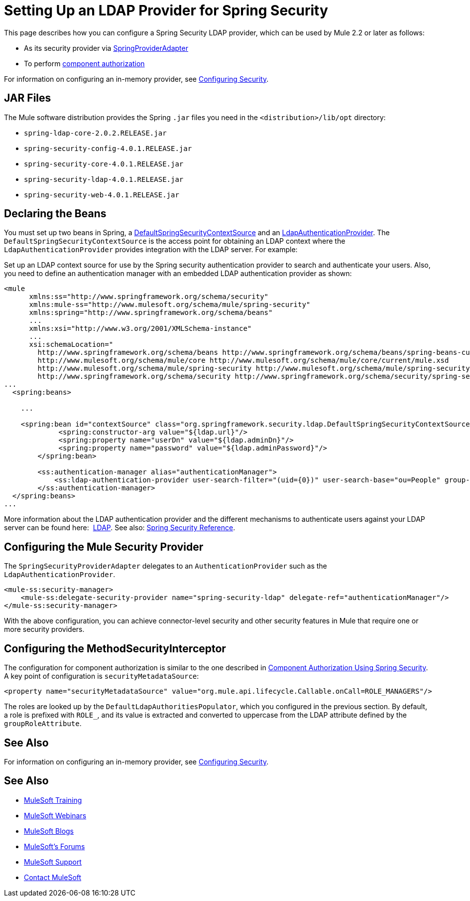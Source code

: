 = Setting Up an LDAP Provider for Spring Security
:keywords: anypoint studio, esb, connector, spring security, spring, ldap, authentication


This page describes how you can configure a Spring Security LDAP provider, which can be used by Mule 2.2 or later as follows:

* As its security provider via
link:http://www.mulesoft.org/docs/site/3.7.0/apidocs/org/mule/module/spring/security/SpringProviderAdapter.html[SpringProviderAdapter]
* To perform link:/mule-user-guide/v/3.7/component-authorization-using-spring-security[component authorization]

For information on configuring an in-memory provider, see link:/mule-user-guide/v/3.7/configuring-security[Configuring Security].

== JAR Files

The Mule software distribution provides the Spring `.jar` files you need in the `<distribution>/lib/opt` directory:

* `spring-ldap-core-2.0.2.RELEASE.jar`
* `spring-security-config-4.0.1.RELEASE.jar`
* `spring-security-core-4.0.1.RELEASE.jar`
* `spring-security-ldap-4.0.1.RELEASE.jar`
* `spring-security-web-4.0.1.RELEASE.jar`

== Declaring the Beans

You must set up two beans in Spring, a link:http://static.springsource.org/spring-security/site/docs/4.0.x/apidocs/org/springframework/security/ldap/DefaultSpringSecurityContextSource.html[DefaultSpringSecurityContextSource] and an link:http://static.springframework.org/spring-security/site/docs/4.0.x/apidocs/org/springframework/security/ldap/authentication/LdapAuthenticationProvider.html[LdapAuthenticationProvider]. The `DefaultSpringSecurityContextSource` is the access point for obtaining an LDAP context where the `LdapAuthenticationProvider` provides integration with the LDAP server. For example:

Set up an LDAP context source for use by the Spring security authentication provider to search and authenticate your users. Also, you need to define an authentication manager with an embedded LDAP authentication provider as shown:

[source, xml, linenums]
----
<mule
      xmlns:ss="http://www.springframework.org/schema/security"
      xmlns:mule-ss="http://www.mulesoft.org/schema/mule/spring-security"
      xmlns:spring="http://www.springframework.org/schema/beans"
      ...
      xmlns:xsi="http://www.w3.org/2001/XMLSchema-instance"
      ...
      xsi:schemaLocation="
        http://www.springframework.org/schema/beans http://www.springframework.org/schema/beans/spring-beans-current.xsd
        http://www.mulesoft.org/schema/mule/core http://www.mulesoft.org/schema/mule/core/current/mule.xsd
        http://www.mulesoft.org/schema/mule/spring-security http://www.mulesoft.org/schema/mule/spring-security/current/mule-spring-security.xsd
        http://www.springframework.org/schema/security http://www.springframework.org/schema/security/spring-security-4.0.xsd">
...
  <spring:beans>
 
    ...
 
    <spring:bean id="contextSource" class="org.springframework.security.ldap.DefaultSpringSecurityContextSource">
             <spring:constructor-arg value="${ldap.url}"/>
             <spring:property name="userDn" value="${ldap.adminDn}"/>
             <spring:property name="password" value="${ldap.adminPassword}"/>
        </spring:bean>
  
        <ss:authentication-manager alias="authenticationManager">
            <ss:ldap-authentication-provider user-search-filter="(uid={0})" user-search-base="ou=People" group-search-base="ou=Group"/>
        </ss:authentication-manager>
  </spring:beans>
...
----

More information about the LDAP authentication provider and the different mechanisms to authenticate users against your LDAP server can be found here:  link:http://static.springsource.org/spring-security/site/docs/4.0.x/reference/html/ldap.html[LDAP].
See also: link:http://docs.spring.io/spring-security/site/docs/4.0.1.RELEASE/reference/html/[Spring Security Reference].

== Configuring the Mule Security Provider

The `SpringSecurityProviderAdapter` delegates to an `AuthenticationProvider` such as the `LdapAuthenticationProvider`.

[source, xml, linenums]
----
<mule-ss:security-manager>
    <mule-ss:delegate-security-provider name="spring-security-ldap" delegate-ref="authenticationManager"/>
</mule-ss:security-manager>
----

With the above configuration, you can achieve connector-level security and other security features in Mule that require one or more security providers.

== Configuring the MethodSecurityInterceptor

The configuration for component authorization is similar to the one described in link:/mule-user-guide/v/3.7/component-authorization-using-spring-security[Component Authorization Using Spring Security]. A key point of configuration is `securityMetadataSource`:

[source, xml, linenums]
----
<property name="securityMetadataSource" value="org.mule.api.lifecycle.Callable.onCall=ROLE_MANAGERS"/>
----

The roles are looked up by the `DefaultLdapAuthoritiesPopulator`, which you configured in the previous section. By default, a role is prefixed with `ROLE_`, and its value is extracted and converted to uppercase from the LDAP attribute defined by the `groupRoleAttribute`.

== See Also

For information on configuring an in-memory provider, see link:/mule-user-guide/v/3.7/configuring-security[Configuring Security].

== See Also

* link:http://training.mulesoft.com[MuleSoft Training]
* link:https://www.mulesoft.com/webinars[MuleSoft Webinars]
* link:http://blogs.mulesoft.com[MuleSoft Blogs]
* link:http://forums.mulesoft.com[MuleSoft's Forums]
* link:https://www.mulesoft.com/support-and-services/mule-esb-support-license-subscription[MuleSoft Support]
* mailto:support@mulesoft.com[Contact MuleSoft]
